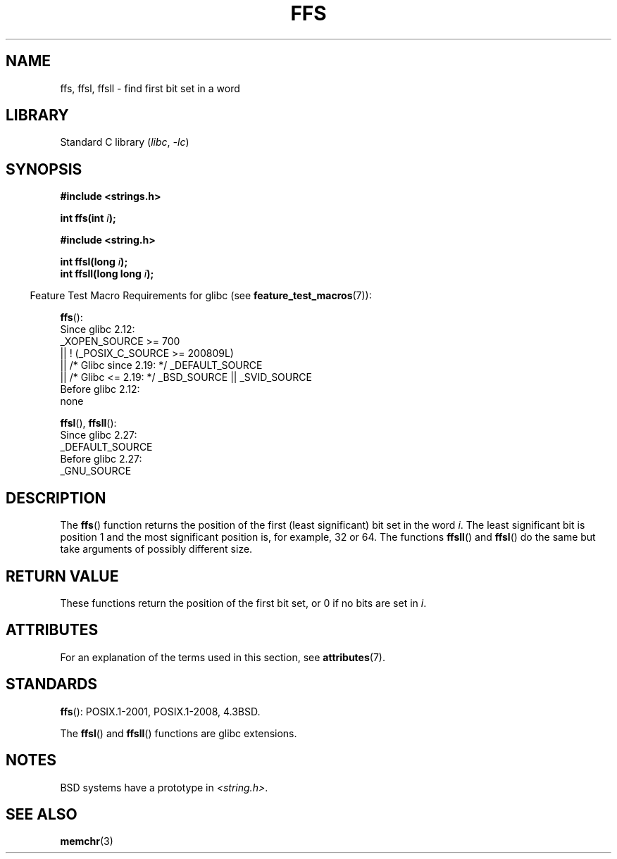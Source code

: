 .\" Copyright 1993 David Metcalfe (david@prism.demon.co.uk)
.\"
.\" SPDX-License-Identifier: Linux-man-pages-copyleft
.\"
.\" References consulted:
.\"     Linux libc source code
.\"     Lewine's _POSIX Programmer's Guide_ (O'Reilly & Associates, 1991)
.\"     386BSD man pages
.\" Modified Sat Jul 24 19:39:35 1993 by Rik Faith (faith@cs.unc.edu)
.\"
.\" Modified 2003 Walter Harms (walter.harms@informatik.uni-oldenburg.de)
.\"
.TH FFS 3 2021-03-22 "GNU" "Linux Programmer's Manual"
.SH NAME
ffs, ffsl, ffsll \- find first bit set in a word
.SH LIBRARY
Standard C library
.RI ( libc ", " \-lc )
.SH SYNOPSIS
.nf
.B #include <strings.h>
.PP
.BI "int ffs(int " i );
.PP
.B #include <string.h>
.PP
.BI "int ffsl(long " i );
.BI "int ffsll(long long " i );
.fi
.PP
.RS -4
Feature Test Macro Requirements for glibc (see
.BR feature_test_macros (7)):
.RE
.PP
.BR ffs ():
.nf
    Since glibc 2.12:
        _XOPEN_SOURCE >= 700
            || ! (_POSIX_C_SOURCE >= 200809L)
            || /* Glibc since 2.19: */ _DEFAULT_SOURCE
            || /* Glibc <= 2.19: */ _BSD_SOURCE || _SVID_SOURCE
    Before glibc 2.12:
        none
.fi
.PP
.BR ffsl (),
.BR ffsll ():
.nf
    Since glibc 2.27:
.\" glibc commit 68fe16dd327c895c08b9ee443b234c49c13b36e9
        _DEFAULT_SOURCE
    Before glibc 2.27:
        _GNU_SOURCE
.fi
.SH DESCRIPTION
The
.BR ffs ()
function returns the position of the first
(least significant) bit set in the word \fIi\fP.
The least significant bit is position 1 and the
most significant position is, for example, 32 or 64.
The functions
.BR ffsll ()
and
.BR ffsl ()
do the same but take
arguments of possibly different size.
.SH RETURN VALUE
These functions return the position of the first bit set,
or 0 if no bits are set in
.IR i .
.SH ATTRIBUTES
For an explanation of the terms used in this section, see
.BR attributes (7).
.ad l
.nh
.TS
allbox;
lbx lb lb
l l l.
Interface	Attribute	Value
T{
.BR ffs (),
.BR ffsl (),
.BR ffsll ()
T}	Thread safety	MT-Safe
.TE
.hy
.ad
.sp 1
.SH STANDARDS
.BR ffs ():
POSIX.1-2001, POSIX.1-2008, 4.3BSD.
.PP
The
.BR ffsl ()
and
.BR ffsll ()
functions are glibc extensions.
.SH NOTES
BSD systems have a prototype in
.IR <string.h> .
.SH SEE ALSO
.BR memchr (3)
